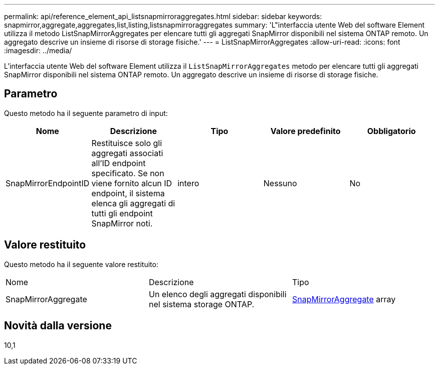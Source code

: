 ---
permalink: api/reference_element_api_listsnapmirroraggregates.html 
sidebar: sidebar 
keywords: snapmirror,aggregate,aggregates,list,listing,listsnapmirroraggregates 
summary: 'L"interfaccia utente Web del software Element utilizza il metodo ListSnapMirrorAggregates per elencare tutti gli aggregati SnapMirror disponibili nel sistema ONTAP remoto. Un aggregato descrive un insieme di risorse di storage fisiche.' 
---
= ListSnapMirrorAggregates
:allow-uri-read: 
:icons: font
:imagesdir: ../media/


[role="lead"]
L'interfaccia utente Web del software Element utilizza il `ListSnapMirrorAggregates` metodo per elencare tutti gli aggregati SnapMirror disponibili nel sistema ONTAP remoto. Un aggregato descrive un insieme di risorse di storage fisiche.



== Parametro

Questo metodo ha il seguente parametro di input:

|===
| Nome | Descrizione | Tipo | Valore predefinito | Obbligatorio 


 a| 
SnapMirrorEndpointID
 a| 
Restituisce solo gli aggregati associati all'ID endpoint specificato. Se non viene fornito alcun ID endpoint, il sistema elenca gli aggregati di tutti gli endpoint SnapMirror noti.
 a| 
intero
 a| 
Nessuno
 a| 
No

|===


== Valore restituito

Questo metodo ha il seguente valore restituito:

|===


| Nome | Descrizione | Tipo 


 a| 
SnapMirrorAggregate
 a| 
Un elenco degli aggregati disponibili nel sistema storage ONTAP.
 a| 
xref:reference_element_api_snapmirroraggregate.adoc[SnapMirrorAggregate] array

|===


== Novità dalla versione

10,1
